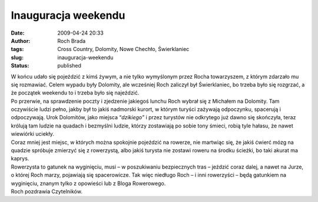 Inauguracja weekendu
####################
:date: 2009-04-24 20:33
:author: Roch Brada
:tags: Cross Country, Dolomity, Nowe Chechło, Świerklaniec
:slug: inauguracja-weekendu
:status: published

| W końcu udało się pojeździć z kimś żywym, a nie tylko wymyślonym przez Rocha towarzyszem, z którym zdarzało mu się rozmawiać. Celem wypadu były Dolomity, ale wcześniej Roch zaliczył był Świerklaniec, bo trzeba było się rozgrzać, a że początek weekendu to i trzeba było się najeździć.
| Po przerwie, na sprawdzenie poczty i zjedzenie jakiegoś lunchu Roch wybrał się z Michałem na Dolomity. Tam oczywiście ludzi pełno, jakby był to jakiś nadmorski kurort, w którym turyści zażywają odpoczynku, spacerują i odpoczywają. Urok Dolomitów, jako miejsca “\ *dzikiego”* i przez turystów nie odkrytego już dawno się skończyła, teraz królują tam ludzie na quadach i bezmyślni ludzie, którzy zostawiają po sobie tony śmieci, robią tyle hałasu, że nawet wiewiórki uciekły.

| Coraz mniej jest miejsc, w których można spokojnie pojeździć na rowerze, nie martwiąc się, że jakiś ćwierć mózg na quadzie spróbuje zmierzyć się z rowerzystą, albo jakiś turysta nie zostawi roweru na środku ścieżki, bo taki akurat ma kaprys.
| Rowerzysta to gatunek na wyginięciu, musi – w poszukiwaniu bezpiecznych tras – jeździć coraz dalej, a nawet na Jurze, o której Roch marzy, pojawiają się spacerowicze. Tak więc niedługo Roch – i inni rowerzyści – będą gatunkiem na wyginięciu, znanym tylko z opowieści lub z Bloga Rowerowego.
| Roch pozdrawia Czytelników.

.. raw:: html

   </p>
